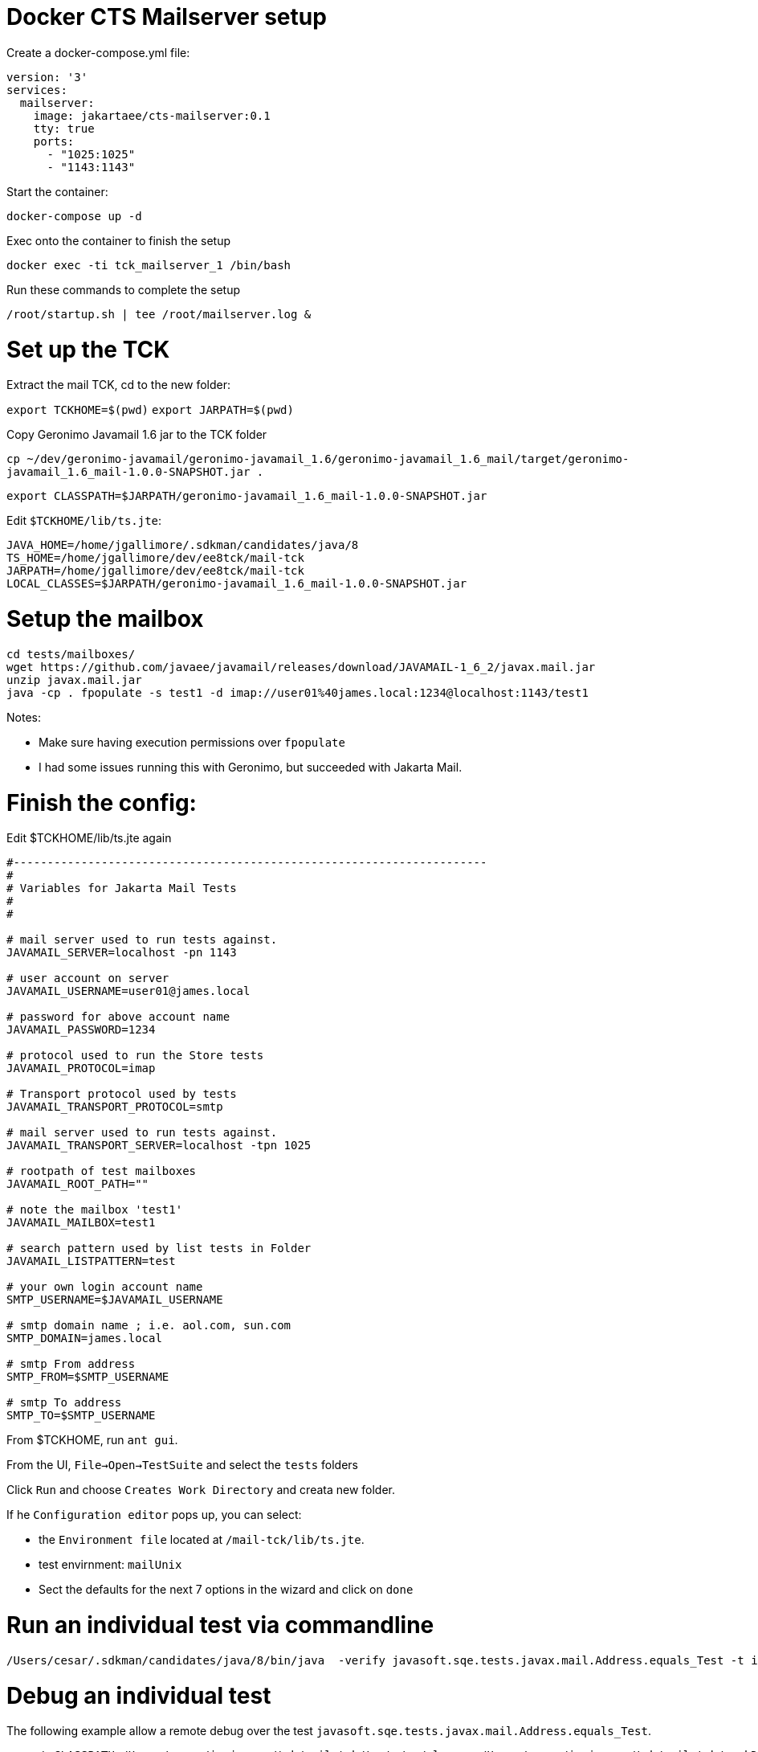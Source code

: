 # Docker CTS Mailserver setup

Create a docker-compose.yml file:

```
version: '3'
services:
  mailserver:
    image: jakartaee/cts-mailserver:0.1
    tty: true
    ports:
      - "1025:1025"
      - "1143:1143"

```

Start the container:

`docker-compose up -d`

Exec onto the container to finish the setup

`docker exec -ti tck_mailserver_1 /bin/bash`

Run these commands to complete the setup

```
/root/startup.sh | tee /root/mailserver.log &
```

# Set up the TCK

Extract the mail TCK, cd to the new folder:

`export TCKHOME=$(pwd)`
`export JARPATH=$(pwd)`

Copy Geronimo Javamail 1.6 jar to the TCK folder

`cp ~/dev/geronimo-javamail/geronimo-javamail_1.6/geronimo-javamail_1.6_mail/target/geronimo-javamail_1.6_mail-1.0.0-SNAPSHOT.jar .`

`export CLASSPATH=$JARPATH/geronimo-javamail_1.6_mail-1.0.0-SNAPSHOT.jar`

Edit `$TCKHOME/lib/ts.jte`:

```
JAVA_HOME=/home/jgallimore/.sdkman/candidates/java/8
TS_HOME=/home/jgallimore/dev/ee8tck/mail-tck
JARPATH=/home/jgallimore/dev/ee8tck/mail-tck
LOCAL_CLASSES=$JARPATH/geronimo-javamail_1.6_mail-1.0.0-SNAPSHOT.jar
```

# Setup the mailbox

```
cd tests/mailboxes/
wget https://github.com/javaee/javamail/releases/download/JAVAMAIL-1_6_2/javax.mail.jar
unzip javax.mail.jar
java -cp . fpopulate -s test1 -d imap://user01%40james.local:1234@localhost:1143/test1
```

Notes:

* Make sure having execution permissions over `fpopulate`
* I had some issues running this with Geronimo, but succeeded with Jakarta Mail.

# Finish the config:

Edit $TCKHOME/lib/ts.jte again

```
#----------------------------------------------------------------------
#
# Variables for Jakarta Mail Tests
#
#

# mail server used to run tests against.
JAVAMAIL_SERVER=localhost -pn 1143

# user account on server
JAVAMAIL_USERNAME=user01@james.local

# password for above account name
JAVAMAIL_PASSWORD=1234

# protocol used to run the Store tests
JAVAMAIL_PROTOCOL=imap

# Transport protocol used by tests
JAVAMAIL_TRANSPORT_PROTOCOL=smtp

# mail server used to run tests against.
JAVAMAIL_TRANSPORT_SERVER=localhost -tpn 1025

# rootpath of test mailboxes
JAVAMAIL_ROOT_PATH=""

# note the mailbox 'test1'
JAVAMAIL_MAILBOX=test1

# search pattern used by list tests in Folder
JAVAMAIL_LISTPATTERN=test

# your own login account name
SMTP_USERNAME=$JAVAMAIL_USERNAME

# smtp domain name ; i.e. aol.com, sun.com
SMTP_DOMAIN=james.local

# smtp From address
SMTP_FROM=$SMTP_USERNAME

# smtp To address
SMTP_TO=$SMTP_USERNAME
```

From $TCKHOME, run `ant gui`.

From the UI, `File->Open->TestSuite` and select the `tests` folders

Click `Run` and choose `Creates Work Directory` and creata new folder.

If he `Configuration editor` pops up, you can select:

- the `Environment file` located at `/mail-tck/lib/ts.jte`.
- test envirnment: `mailUnix`
- Sect the defaults for the next 7 options in the wizard and click on `done`


# Run an individual test via commandline
```
/Users/cesar/.sdkman/candidates/java/8/bin/java  -verify javasoft.sqe.tests.javax.mail.Address.equals_Test -t imap -tp smtp -h localhost -pn 1143 -th localhost -tpn 1025 -u 'user01@james.local' -p 1234  -r '' -m test1 -D
```

# Debug an individual test

The following example allow a remote debug over the  test `javasoft.sqe.tests.javax.mail.Address.equals_Test`.

```
export CLASSPATH=/Users/cesar/juniverse/tck/mail-tck/tests/../classes:/Users/cesar/juniverse/tck/mail-tck/workDirectory/classes:/Users/cesar/juniverse/tck/mail-tck/javatest.jar:/Users/cesar/juniverse/tck/mail-tck/sigtest.jar:/Users/cesar/juniverse/tck/mail-tck/geronimo-javamail_1.6_mail-1.0.0-SNAPSHOT.jar:/Users/cesar/juniverse/tck/mail-tck/classes
```

```
/Users/cesar/.sdkman/candidates/java/8/bin/java  -agentlib:jdwp=transport=dt_socket,server=y,suspend=y,address=5005 -verify javasoft.sqe.tests.javax.mail.Address.equals_Test -t imap -tp smtp -h localhost -pn 1143 -th localhost -tpn 1025 -u 'user01@james.local' -p 1234  -r '' -m test1 -D
```
